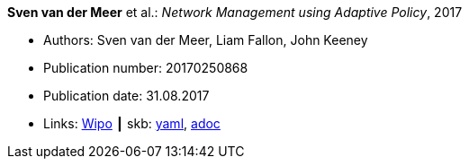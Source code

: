 *Sven van der Meer* et al.: _Network Management using Adaptive Policy_, 2017

* Authors: Sven van der Meer, Liam Fallon, John Keeney
* Publication number: 20170250868
* Publication date: 31.08.2017
* Links:
      link:https://patentscope.wipo.int/search/en/detail.jsf?docId=US203354318[Wipo]
    ┃ skb:
        link:https://github.com/vdmeer/skb/tree/master/data/library/patent/2010/2017-us20170250868.yaml[yaml],
        link:https://github.com/vdmeer/skb/tree/master/data/library/patent/2010/2017-us20170250868.adoc[adoc]

